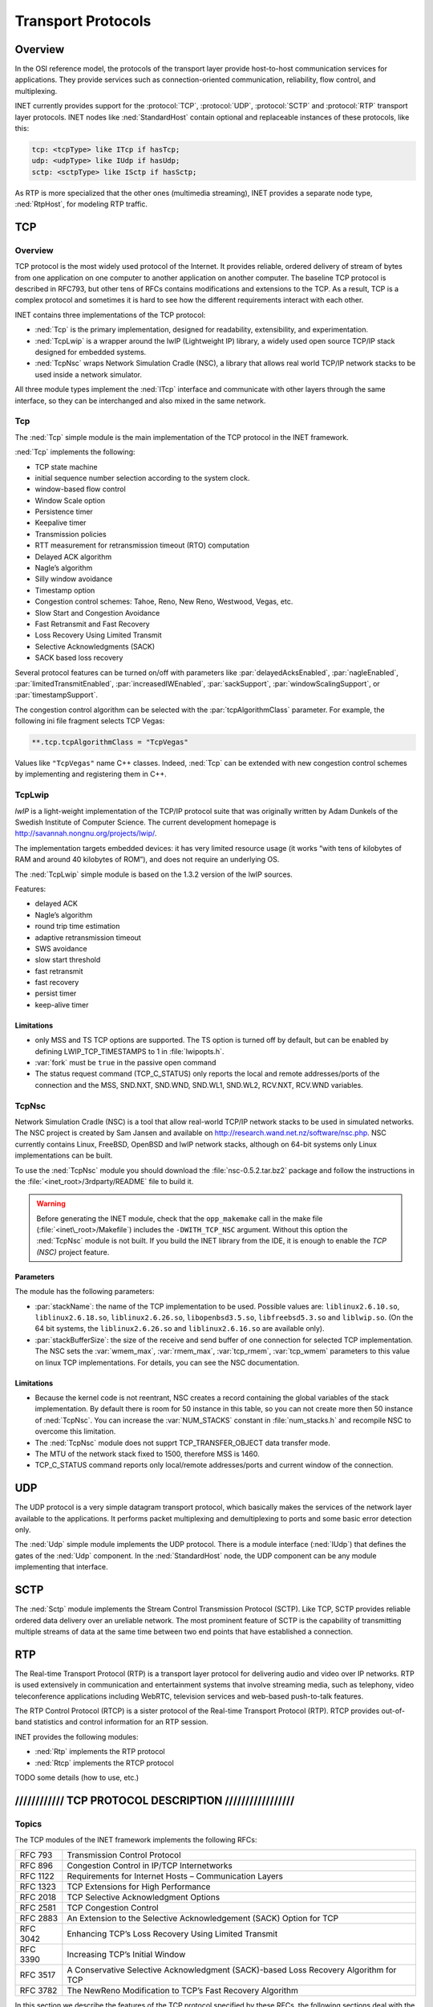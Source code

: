 .. _ug:cha:transport-protocols:

Transport Protocols
===================

.. _ug:sec:transport:overview:

Overview
--------

In the OSI reference model, the protocols of the transport layer provide
host-to-host communication services for applications. They provide
services such as connection-oriented communication, reliability, flow
control, and multiplexing.

INET currently provides support for the :protocol:`TCP`, :protocol:`UDP`,
:protocol:`SCTP` and :protocol:`RTP` transport layer protocols.
INET nodes like :ned:`StandardHost` contain optional and replaceable
instances of these protocols, like this:

.. code-block:: ned

   tcp: <tcpType> like ITcp if hasTcp;
   udp: <udpType> like IUdp if hasUdp;
   sctp: <sctpType> like ISctp if hasSctp;

As RTP is more specialized that the other ones (multimedia streaming),
INET provides a separate node type, :ned:`RtpHost`, for modeling RTP
traffic.

.. _ug:sec:transport:tcp:

TCP
---

.. _ug:sec:transport:tcp-overview:

Overview
~~~~~~~~

TCP protocol is the most widely used protocol of the Internet. It
provides reliable, ordered delivery of stream of bytes from one
application on one computer to another application on another computer.
The baseline TCP protocol is described in RFC793, but other tens of RFCs
contains modifications and extensions to the TCP. As a result, TCP is a
complex protocol and sometimes it is hard to see how the different
requirements interact with each other.

INET contains three implementations of the TCP protocol:

-  :ned:`Tcp` is the primary implementation, designed for readability,
   extensibility, and experimentation.

-  :ned:`TcpLwip` is a wrapper around the lwIP (Lightweight IP) library,
   a widely used open source TCP/IP stack designed for embedded systems.

-  :ned:`TcpNsc` wraps Network Simulation Cradle (NSC), a library that
   allows real world TCP/IP network stacks to be used inside a network
   simulator.

All three module types implement the :ned:`ITcp` interface and
communicate with other layers through the same interface, so they can be
interchanged and also mixed in the same network.

.. _ug:sec:transport:tcpcore:

Tcp
~~~

The :ned:`Tcp` simple module is the main implementation of the TCP
protocol in the INET framework.

:ned:`Tcp` implements the following:

-  TCP state machine

-  initial sequence number selection according to the system clock.

-  window-based flow control

-  Window Scale option

-  Persistence timer

-  Keepalive timer

-  Transmission policies

-  RTT measurement for retransmission timeout (RTO) computation

-  Delayed ACK algorithm

-  Nagle’s algorithm

-  Silly window avoidance

-  Timestamp option

-  Congestion control schemes: Tahoe, Reno, New Reno, Westwood, Vegas,
   etc.

-  Slow Start and Congestion Avoidance

-  Fast Retransmit and Fast Recovery

-  Loss Recovery Using Limited Transmit

-  Selective Acknowledgments (SACK)

-  SACK based loss recovery

Several protocol features can be turned on/off with parameters like
:par:`delayedAcksEnabled`, :par:`nagleEnabled`,
:par:`limitedTransmitEnabled`, :par:`increasedIWEnabled`,
:par:`sackSupport`, :par:`windowScalingSupport`, or
:par:`timestampSupport`.

The congestion control algorithm can be selected with the
:par:`tcpAlgorithmClass` parameter. For example, the following ini file
fragment selects TCP Vegas:

.. code-block:: ini

   **.tcp.tcpAlgorithmClass = "TcpVegas"

Values like ``"TcpVegas"`` name C++ classes. Indeed, :ned:`Tcp` can
be extended with new congestion control schemes by implementing and
registering them in C++.

.. _ug:sec:transport:tcplwip:

TcpLwip
~~~~~~~

*lwIP* is a light-weight implementation of the TCP/IP protocol suite
that was originally written by Adam Dunkels of the Swedish Institute of
Computer Science. The current development homepage is
http://savannah.nongnu.org/projects/lwip/.

The implementation targets embedded devices: it has very limited
resource usage (it works “with tens of kilobytes of RAM and around 40
kilobytes of ROM”), and does not require an underlying OS.

The :ned:`TcpLwip` simple module is based on the 1.3.2 version of the
lwIP sources.

Features:

-  delayed ACK

-  Nagle’s algorithm

-  round trip time estimation

-  adaptive retransmission timeout

-  SWS avoidance

-  slow start threshold

-  fast retransmit

-  fast recovery

-  persist timer

-  keep-alive timer

Limitations
^^^^^^^^^^^

-  only MSS and TS TCP options are supported. The TS option is turned
   off by default, but can be enabled by defining LWIP_TCP_TIMESTAMPS to
   1 in :file:`lwipopts.h`.

-  :var:`fork` must be ``true`` in the passive open command

-  The status request command (TCP_C_STATUS) only reports the local and
   remote addresses/ports of the connection and the MSS, SND.NXT,
   SND.WND, SND.WL1, SND.WL2, RCV.NXT, RCV.WND variables.

.. _ug:sec:transport:tcpnsc:

TcpNsc
~~~~~~

Network Simulation Cradle (NSC) is a tool that allow real-world TCP/IP
network stacks to be used in simulated networks. The NSC project is
created by Sam Jansen and available on
http://research.wand.net.nz/software/nsc.php. NSC currently contains
Linux, FreeBSD, OpenBSD and lwIP network stacks, although on 64-bit
systems only Linux implementations can be built.

To use the :ned:`TcpNsc` module you should download the
:file:`nsc-0.5.2.tar.bz2` package and follow the instructions in the
:file:`<inet_root>/3rdparty/README` file to build it.



.. warning::

   Before generating the INET module, check that the ``opp_makemake`` call
   in the make file (:file:`<inet\_root>/Makefile`) includes the
   ``-DWITH_TCP_NSC`` argument. Without this option the :ned:`TcpNsc`
   module is not built. If you build the INET library from the IDE, it is enough
   to enable the *TCP (NSC)* project feature.

Parameters
^^^^^^^^^^

The module has the following parameters:

-  :par:`stackName`: the name of the TCP implementation to be used.
   Possible values are: ``liblinux2.6.10.so``,
   ``liblinux2.6.18.so``, ``liblinux2.6.26.so``,
   ``libopenbsd3.5.so``, ``libfreebsd5.3.so`` and
   ``liblwip.so``. (On the 64 bit systems, the
   ``liblinux2.6.26.so`` and ``liblinux2.6.16.so`` are available
   only).

-  :par:`stackBufferSize`: the size of the receive and send buffer of
   one connection for selected TCP implementation. The NSC sets the
   :var:`wmem_max`, :var:`rmem_max`, :var:`tcp_rmem`, :var:`tcp_wmem`
   parameters to this value on linux TCP implementations. For details,
   you can see the NSC documentation.

.. _limitations-1:

Limitations
^^^^^^^^^^^

-  Because the kernel code is not reentrant, NSC creates a record
   containing the global variables of the stack implementation. By
   default there is room for 50 instance in this table, so you can not
   create more then 50 instance of :ned:`TcpNsc`. You can increase the
   :var:`NUM_STACKS` constant in :file:`num_stacks.h` and recompile
   NSC to overcome this limitation.

-  The :ned:`TcpNsc` module does not supprt TCP_TRANSFER_OBJECT data
   transfer mode.

-  The MTU of the network stack fixed to 1500, therefore MSS is 1460.

-  TCP_C_STATUS command reports only local/remote addresses/ports and
   current window of the connection.

.. _ug:sec:transport:udp:

UDP
---

The UDP protocol is a very simple datagram transport protocol, which
basically makes the services of the network layer available to the
applications. It performs packet multiplexing and demultiplexing to
ports and some basic error detection only.

The :ned:`Udp` simple module implements the UDP protocol. There is a
module interface (:ned:`IUdp`) that defines the gates of the :ned:`Udp`
component. In the :ned:`StandardHost` node, the UDP component can be any
module implementing that interface.

.. _ug:sec:transport:sctp:

SCTP
----

The :ned:`Sctp` module implements the Stream Control Transmission
Protocol (SCTP). Like TCP, SCTP provides reliable ordered data delivery
over an ureliable network. The most prominent feature of SCTP is the
capability of transmitting multiple streams of data at the same time
between two end points that have established a connection.

.. _ug:sec:transport:rtp:

RTP
---

The Real-time Transport Protocol (RTP) is a transport layer protocol for
delivering audio and video over IP networks. RTP is used extensively in
communication and entertainment systems that involve streaming media,
such as telephony, video teleconference applications including WebRTC,
television services and web-based push-to-talk features.

The RTP Control Protocol (RTCP) is a sister protocol of the Real-time
Transport Protocol (RTP). RTCP provides out-of-band statistics and
control information for an RTP session.

INET provides the following modules:

-  :ned:`Rtp` implements the RTP protocol

-  :ned:`Rtcp` implements the RTCP protocol
TODO some details (how to use, etc.)

//////////// TCP PROTOCOL DESCRIPTION /////////////////
-------------------------------------------------------

Topics
~~~~~~

The TCP modules of the INET framework implements the following RFCs:

+------------+----------------------------------------------------------------------------------------+
| RFC 793    | Transmission Control Protocol                                                          |
+------------+----------------------------------------------------------------------------------------+
| RFC 896    | Congestion Control in IP/TCP Internetworks                                             |
+------------+----------------------------------------------------------------------------------------+
| RFC 1122   | Requirements for Internet Hosts – Communication Layers                                 |
+------------+----------------------------------------------------------------------------------------+
| RFC 1323   | TCP Extensions for High Performance                                                    |
+------------+----------------------------------------------------------------------------------------+
| RFC 2018   | TCP Selective Acknowledgment Options                                                   |
+------------+----------------------------------------------------------------------------------------+
| RFC 2581   | TCP Congestion Control                                                                 |
+------------+----------------------------------------------------------------------------------------+
| RFC 2883   | An Extension to the Selective Acknowledgement (SACK) Option for TCP                    |
+------------+----------------------------------------------------------------------------------------+
| RFC 3042   | Enhancing TCP’s Loss Recovery Using Limited Transmit                                   |
+------------+----------------------------------------------------------------------------------------+
| RFC 3390   | Increasing TCP’s Initial Window                                                        |
+------------+----------------------------------------------------------------------------------------+
| RFC 3517   | A Conservative Selective Acknowledgment (SACK)-based Loss Recovery Algorithm for TCP   |
+------------+----------------------------------------------------------------------------------------+
| RFC 3782   | The NewReno Modification to TCP’s Fast Recovery Algorithm                              |
+------------+----------------------------------------------------------------------------------------+

In this section we describe the features of the TCP protocol specified
by these RFCs, the following sections deal with the implementation of
the TCP in the INET framework.

TCP segments
^^^^^^^^^^^^

The TCP module transmits a stream of the data over the unreliable,
datagram service that the IP layer provides. When the application writes
a chunk of data into the socket, the TCP module breaks it down to
packets and hands it over the IP. On the receiver side, it collects the
recieved packets, order them, and acknowledges the reception. The
packets that are not acknowledged in time are retransmitted by the
sender.

The TCP procotol can address each byte of the data stream by *sequence
numbers*. The sequence number is a 32-bit unsigned integer, if the end
of its range is reached, it is wrapped around.

TCP connections
^^^^^^^^^^^^^^^

When two applications are communicating via TCP, one of the applications
is the client, the other is the server. The server usually starts a
socket with a well known local port and waits until a request comes from
clients. The client applications are issue connection requests to the
port and address of the service they want to use.

After the connection is established both the client and the server can
send and receive data. When no more data is to be sent, the application
closes the socket. The application can still receive data from the other
direction. The connection is closed when both communication partner
closed its socket.

...

When opening the connection an initial sequence number is choosen and
communicated to the other TCP in the SYN segment. This sequence number
can not be a constant value (e.g. 0), because then data segments from a
previous incarnation of the connection (i.e. a connection with same
addresses and ports) could be erronously accepted in this connection.
Therefore most TCP implementation choose the initial sequence number
according to the system clock.

Flow control
^^^^^^^^^^^^

The TCP module of the receiver buffers the data of incoming segments.
This buffer has a limited capacity, so it is desirable to notify the
sender about how much data the client can accept. The sender stops the
transmission if this space exhausted.

In TCP every ACK segment holds a Window field; this is the available
space in the receiver buffer. When the sender reads the Window, it can
send at most Window unacknowledged bytes.

Window Scale option
^^^^^^^^^^^^^^^^^^^

The TCP segment contains a 16-bit field for the Window, thus allowing at
most 65535 byte windows. If the network bandwidth and latency is large,
it is surely too small. The sender should be able to send
bandwitdh\*latency bytes without receiving ACKs.

For this purpose the Window Scale (WS) option had been introduced in
RFC1323. This option specifies a scale factor used to interpret the
value of the Window field. The format is the option is:

24 & &

[WARNING: Cannot translate LaTeX bitbox to HTML!]

If the TCP want to enable window sizes greater than 65535, it should
send a WS option in the SYN segment or SYN/ACK segment (if received a
SYN with WS option). Both sides must send the option in the SYN segment
to enable window scaling, but the scale in one direction might differ
from the scale in the other direction. The :math:`shift.cnt` field is
the 2-base logarithm of the window scale of the sender. Valid values of
:math:`shift.cnt` are in the :math:`[0,14]` range.

Persistence timer
^^^^^^^^^^^^^^^^^

When the reciever buffer is full, it sends a 0 length window in the ACK
segment to stop the sender. Later if the application reads the data, it
will repeat the last ACK with an updated window to resume data sending.
If this ACK segment is lost, then the sender is not notified, so a
deadlock happens.

To avoid this situation the sender starts a Persistence Timer when it
received a 0 size window. If the timer expires before the window is
increased it send a probe segment with 1 byte of data. It will receive
the current window of the receiver in the response to this segment.

Keepalive timer
^^^^^^^^^^^^^^^

TCP keepalive timer is used to detect dead connections.

Transmission policies
^^^^^^^^^^^^^^^^^^^^^

Retransmissions
^^^^^^^^^^^^^^^

When the sender TCP sends a TCP segment it starts a retransmission
timer. If the ACK arrives before the timer expires it is stopped,
otherwise it triggers a retransmission of the segment.

If the retransmission timeout (RTO) is too high, then lost segments
causes high delays, if it is too low, then the receiver gets too many
useless duplicated segments. For optimal behaviour, the timeout must be
dynamically determined.

Jacobson suggested to measure the RTT mean and deviation and apply the
timeout:

.. math:: RTO = RTT + 4 * D

Here RTT and D are the measured smoothed roundtrip time and its smoothed
mean deviation. They are initialized to 0 and updated each time an ACK
segment received according to the following formulas:

.. math:: RTT = \alpha*RTT + (1-\alpha) * M

.. math:: D = \alpha*D + (1-\alpha)*|RTT-M|

where :math:`M` is the time between the segments send and the
acknowledgment arrival. Here the :math:`\alpha` smoothing factor is
typically :math:`7/8`.

One problem may occur when computing the round trip: if the
retransmission timer timed out and the segment is sent again, then it is
unclear that the received ACK is a response to the first transmission or
to the second one. To avoid confusing the RTT calculation, the segments
that have been retransmitted do not update the RTT. This is known as
Karn’s modification. He also suggested to double the :math:`RTO` on each
failure until the segments gets through (“exponential backoff”).

Delayed ACK algorithm
^^^^^^^^^^^^^^^^^^^^^

A host that is receiving a stream of TCP data segments can increase
efficiency in both the Internet and the hosts by sending fewer than one
ACK (acknowledgment) segment per data segment received; this is known as
a “delayed ACK” [TCP:5].

Delay is max. 500ms.

A delayed ACK gives the application an opportunity to update the window
and perhaps to send an immediate response. In particular, in the case of
character-mode remote login, a delayed ACK can reduce the number of
segments sent by the server by a factor of 3 (ACK, window update, and
echo character all combined in one segment).

In addition, on some large multi-user hosts, a delayed ACK can
substantially reduce protocol processing overhead by reducing the total
number of packets to be processed [TCP:5]. However, excessive delays on
ACK’s can disturb the round-trip timing and packet “clocking” algorithms
[TCP:7].

a TCP receiver SHOULD send an immediate ACK when the incoming segment
fills in all or part of a gap in the sequence space.

Nagle’s algorithm
^^^^^^^^^^^^^^^^^

RFC896 describes the “small packet problem": when the application sends
single-byte messages to the TCP, and it transmitted immediatly in a 41
byte TCP/IP packet (20 bytes IP header, 20 bytes TCP header, 1 byte
payload), the result is a 4000% overhead that can cause congestion in
the network.

The solution to this problem is to delay the transmission until enough
data received from the application and send all collected data in one
packet. Nagle proposed that when a TCP connection has outstanding data
that has not yet been acknowledged, small segments should not be sent
until the outstanding data is acknowledged.

Silly window avoidance
^^^^^^^^^^^^^^^^^^^^^^

The Silly Window Syndrome (SWS) is described in RFC813. It occurs when a
TCP receiver advertises a small window and the TCP sender immediately
sends data to fill the window. Let’s take the example when the sender
process writes a file into the TCP stream in big chunks, while the
receiver process reads the bytes one by one. The first few bytes are
transmitted as whole segments until the receiver buffer becomes full.
Then the application reads one byte, and a window size 1 is offered to
the sender. The sender sends a segment with 1 byte payload immediately,
the receiver buffer becomes full, and after reading 1 byte, the offered
window is 1 byte again. Thus almost the whole file is transmitted in
very small segments.

In order to avoid SWS, both sender and receiver must try to avoid this
situation. The receiver must not advertise small windows and the sender
must not send small segments when only a small window is advertised.

In RFC813 it is offered that

#. the receiver should not advertise windows that is smaller than the
   maximum segment size of the connection

#. the sender should wait until the window is large enough for a maximum
   sized segment.

Timestamp option
^^^^^^^^^^^^^^^^

Efficient retransmissions depends on precious RTT measurements. Packet
losses can reduce the precision of these measurements radically. When a
segment lost, the ACKs received in that window can not be used; thus
reducing the sample rate to one RTT data per window. This is
unacceptable if the window is large.

The proposed solution to the problem is to use a separate timestamp
field to connect the request and the response on the sender side. The
timestamp is transmitted as a TCP option. The option contains two 32-bit
timestamps:

80 & & & &

[WARNING: Cannot translate LaTeX bitbox to HTML!]

Here the TS Value (TSVal) field is the current value of the timestamp
clock of the TCP sending the option, TS Echo Reply (TSecr) field is 0 or
echoes the timestamp value of that was sent by the remote TCP. The TSscr
field is valid only in ACK segments that acknowledges new data. Both
parties should send the TS option in their SYN segment in order to allow
the TS option in data segments.

The timestamp option can also be used for PAWS (protection against
wrapped sequence numbers).

Congestion control
^^^^^^^^^^^^^^^^^^

Flow control allows the sender to slow down the transmission when the
receiver can not accept them because of memory limitations. However
there are other situations when a slow down is desirable. If the sender
transmits a lot of data into the network it can overload the processing
capacities of the network nodes, so packets are lost in the network
layer.

For this purpose another window is maintained at the sender side, the
congestion window (CWND). The congestion window is a sender-side limit
on the amount of data the sender can transmit into the network before
receiving ACK. More precisely, the sender can send at most
:math:`max(CWND, WND)` bytes above SND.UNA, therefore
:math:`SND.NXT < SND.UNA + max(CWND, WND)` is guaranteed.

The size of the congestion window is dinamically determined by
monitoring the state of the network.

Slow Start and Congestion Avoidance
^^^^^^^^^^^^^^^^^^^^^^^^^^^^^^^^^^^

There are two algorithm that updates the congestion window, “Slow Start”
and “Congestion Avoidance”. They are specified in RFC2581.

:math:`cwnd \gets 2*SMSS` :math:`ssthresh \gets` upper bound of the
window (e.g. :math:`65536`) whenever ACK received if
:math:`cwnd < ssthresh` :math:`cwnd \gets cwnd + SMSS` otherwise
:math:`cwnd \gets cwnd + SMSS*SMSS/cwnd` whenever packet loss detected
:math:`cwnd \gets SMSS` :math:`ssthresh \gets max(FlightSize/2, 2*SMSS)`

Slow Start means that when the connection opened the sender initially
sends the data with a low rate. This means that the initial window (IW)
is at most 2 MSS, but no more than 2 segments. If there was no packet
loss, then the congestion window is increased rapidly, it is doubled in
each flight. When a packet loss is detected, the congestion window is
reset to 1 MSS (loss window, LW) and the “Slow Start” is applied again.



 .. note::

    RFC3390 increased the IW to roughly 4K bytes: $min(4*MSS, max(2*MSS, 4380))$.

When the congestion window reaches a certain limit (slow start
threshold), the “Congestion Avoidance” algorithm is applied. During
“Congestion Avoidance” the window is incremented by 1 MSS per
round-trip-time (RTT). This is usually implemented by updating the
window according to the :math:` cwnd += SMSS*SMSS/cwnd ` formula on
every non-duplicate ACK.

The Slow Start Threshold is updated when a packet loss is detected. It
is set to :math:`max(FlightSize/2, 2*SMSS)`.

How the sender estimates the flight size? The data sent, but not yet
acknowledged.

How the sender detect packet loss? Retransmission timer expired.

Fast Retransmit and Fast Recovery
^^^^^^^^^^^^^^^^^^^^^^^^^^^^^^^^^

RFC2581 specifies two additional methods to increase the efficiency of
congestion control: “Fast Retransmit” and “Fast Recovery”.

“Fast Retransmit” requires that the receiver signal the event, when an
out-of-order segment arrives. It is achieved by sending an immediate
duplicate ACK. The receiver also sends an immediate ACK when the
incoming segment fills in a gap or part of a gap.

When the sender receives the duplicated ACK it knows that some segment
after that sequence number is received out-of-order or that the network
duplicated the ACK. If 3 duplicated ACK received then it is more likely
that a segment was dropped or delayed. In this case the sender starts to
retransmit the segments immediately.

“Fast Recovery” means that “Slow Start” is not applied when the loss is
detected as 3 duplicate ACKs. The arrival of the duplicate ACKs
indicates that the network is not fully congested, segments after the
lost segment arrived, as well the ACKs.

Loss Recovery Using Limited Transmit
^^^^^^^^^^^^^^^^^^^^^^^^^^^^^^^^^^^^

If there is not enough data to be send after a lost segment, then the
Fast Retransmit algorithm is not activated, but the costly retranmission
timeout used.

RFC3042 suggests that the sender TCP should send a new data segment in
response to each of the first two duplicate acknowledgement.
Transmitting these segments increases the probability that TCP can
recover from a single lost segment using the fast retransmit algorithm,
rather than using a costly retransmission timeout.

Selective Acknowledgments
^^^^^^^^^^^^^^^^^^^^^^^^^

With selective acknowledgments (SACK), the data receiver can inform the
sender about all segments that have arrived successfully, so the sender
need retransmit only the segments that have actually been lost.

With the help of this information the sender can detect

-  replication by the network

-  false retransmit due to reordering

-  retransmit timeout due to ACK loss

-  early retransmit timeout

In the congestion control algorithms described so far the sender has
only rudimentary information about which segments arrived at the
receiver. On the other hand the algorithms are implemented completely on
the sender side, they only require that the client sends immediate ACKs
on duplicate segments. Therefore they can work in a heterogenous
environment, e.g. a client with Tahoe TCP can communicate with a NewReno
server. On the other hand SACK must be supported by both endpoint of the
connection to be used.

If a TCP supports SACK it includes the *SACK-Permitted* option in the
SYN/SYN-ACK segment when initiating the connection. The SACK extension
enabled for the connection if the *SACK-Permitted* option was sent and
received by both ends. The option occupies 2 octets in the TCP header:

16 &

[WARNING: Cannot translate LaTeX bitbox to HTML!]

If the SACK is enabled then the data receiver adds SACK option to the
ACK segments. The SACK option informs the sender about non-contiguous
blocks of data that have been received and queued. The meaning of the
*Acknowledgement Number* is unchanged, it is still the cumulative
sequence number. Octets received before the *Acknowledgement Number* are
kept by the receiver, and can be deleted from the sender’s buffer.
However the receiver is allowed to drop the segments that was only
reported in the SACK option.

The *SACK* option contains the following fields:

| 32 & &

[WARNING: Cannot translate LaTeX bitbox to HTML!]

Each block represents received bytes of data that are contiguous and
isolated with one exception: if a segment received that was already
ACKed (i.e. below :math:`RCV.NXT`), it is included as the first block of
the *SACK* option. The purpose is to inform the sender about a spurious
retransmission.

Each block in the option occupies 8 octets. The TCP header allows 40
bytes for options, so at most 4 blocks can be reported in the *SACK*
option (or 3 if TS option is also used). The first block is used for
reporting the most recently received data, the following blocks repeats
the most recently reported SACK blocks. This way each segment is
reported at least 3 times, so the sender receives the information even
if some ACK segment is lost.

**SACK based loss recovery**

Now lets see how the sender can use the information in the *SACK*
option. First notice that it can give a better estimation of the amount
of data outstanding in the network (called :math:`pipe` in RFC3517). If
:math:`highACK` is the highest ACKed sequence number, and
:math:`highData` of the highest sequence number transmitted, then the
bytes between :math:`highACK` and :math:`highData` can be in the
network. However :math:` pipe \neq highData - highACK ` if there are
lost and retransmitted segments:

.. math:: pipe = highData - highACK - lostBytes + retransmittedBytes

A segment is supposed to be lost if it was not received but 3 segments
recevied that comes after this segment in the sequence number space.
This condition is detected by the sender by receiving either 3
discontiguous SACKed blocks, or at least :math:`3*SMSS` SACKed bytes
above the sequence numbers of the lost segment.

The transmission of data starts with a *Slow Start* phase. If the loss
is detected by 3 duplicate ACK, the sender goes into the recovery state:
it sets :math:`cwnd` and :math:`ssthresh` to :math:`FlightSize / 2`. It
also remembers the :math:`highData` variable, because the recovery state
is left when this sequence number is acknowledged.

In the recovery state it sends data until there is space in the
congestion window (i.e. :math:`cwnd-pipe >= 1 SMSS`) The data of the
segment is choosen by the following rules (first rule that applies):

#. send segments that is lost and not yet retransmitted

#. send segments that is not yet transmitted

#. send segments that is not yet retransmitted and possibly fills a gap
   (there is SACKed data above it)

If there is no data to send, then the sender waits for the next ACK,
updates its variables based on the data of the received ACK, and then
try to transmit according to the above rules.

If an RTO occurs, the sender drops the collected SACK information and
initiates a Slow Start. This is to avoid a deadlock when the receiver
dropped a previously SACKed segment.
